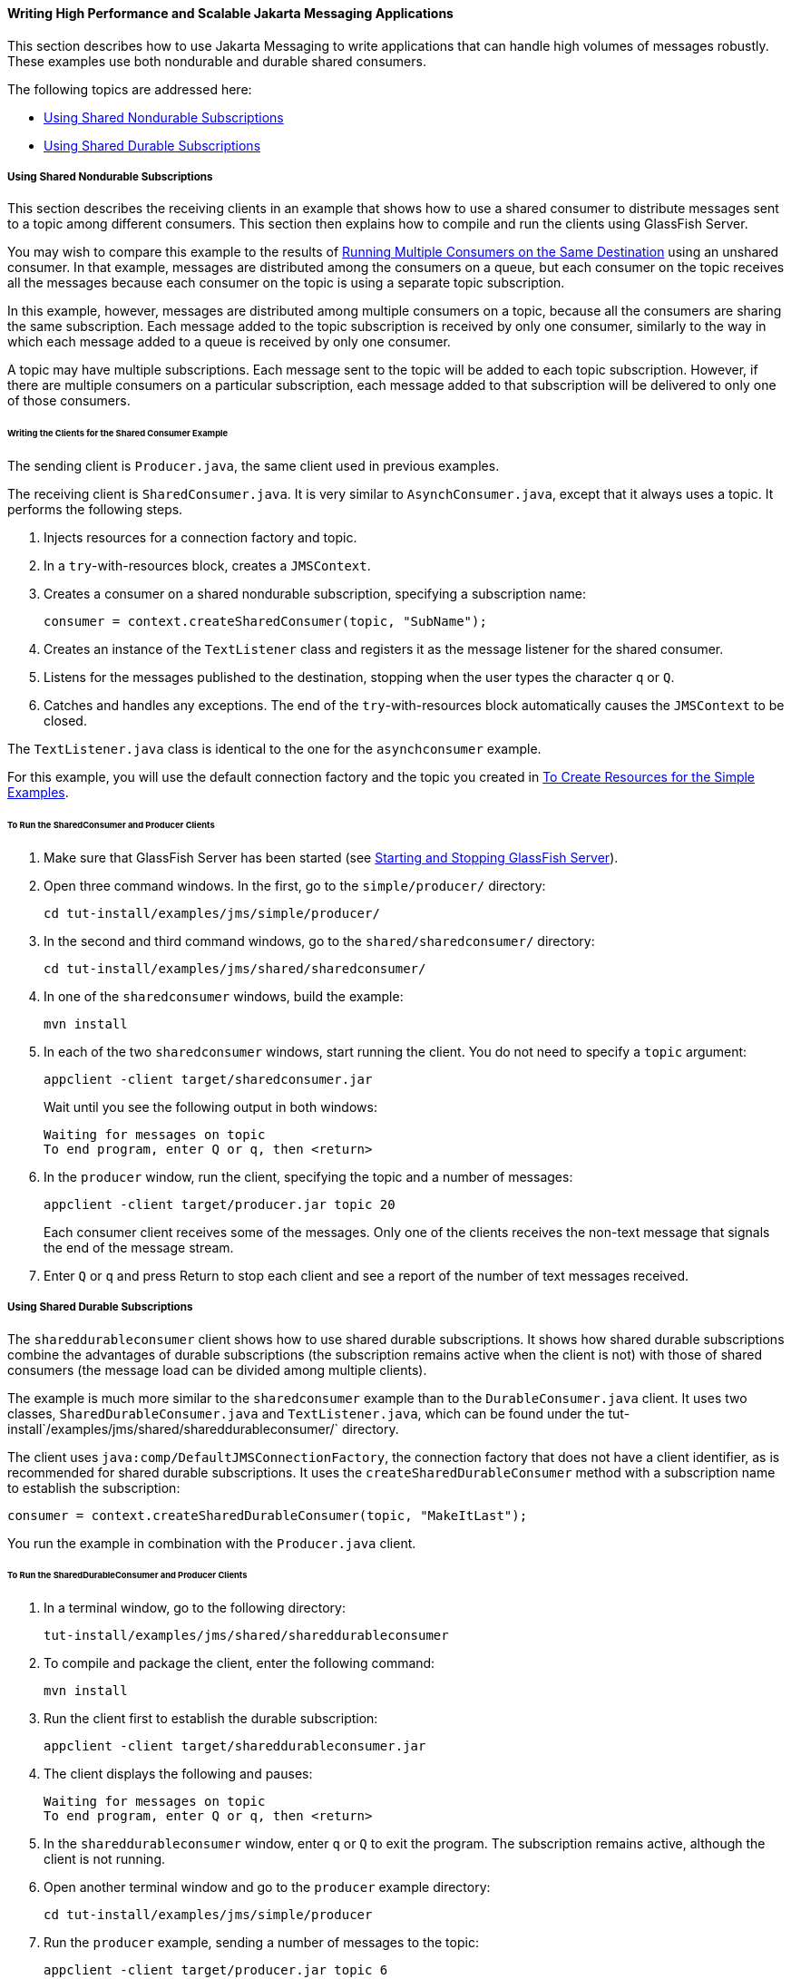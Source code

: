 [[BABGEFHC]][[writing-high-performance-and-scalable-jms-applications]]

==== Writing High Performance and Scalable Jakarta Messaging Applications

This section describes how to use Jakarta Messaging to write applications that
can handle high volumes of messages robustly. These examples use both
nondurable and durable shared consumers.

The following topics are addressed here:

* link:#BABIBEAC[Using Shared Nondurable Subscriptions]
* link:#BABEJBHA[Using Shared Durable Subscriptions]

[[BABIBEAC]][[using-shared-nondurable-subscriptions]]

===== Using Shared Nondurable Subscriptions

This section describes the receiving clients in an example that shows
how to use a shared consumer to distribute messages sent to a topic
among different consumers. This section then explains how to compile and
run the clients using GlassFish Server.

You may wish to compare this example to the results of
link:#BABDDHHC[Running Multiple Consumers on the Same
Destination] using an unshared consumer. In that example, messages are
distributed among the consumers on a queue, but each consumer on the
topic receives all the messages because each consumer on the topic is
using a separate topic subscription.

In this example, however, messages are distributed among multiple
consumers on a topic, because all the consumers are sharing the same
subscription. Each message added to the topic subscription is received
by only one consumer, similarly to the way in which each message added
to a queue is received by only one consumer.

A topic may have multiple subscriptions. Each message sent to the topic
will be added to each topic subscription. However, if there are multiple
consumers on a particular subscription, each message added to that
subscription will be delivered to only one of those consumers.

[[sthref210]][[writing-the-clients-for-the-shared-consumer-example]]

====== Writing the Clients for the Shared Consumer Example

The sending client is `Producer.java`, the same client used in previous
examples.

The receiving client is `SharedConsumer.java`. It is very similar to
`AsynchConsumer.java`, except that it always uses a topic. It performs
the following steps.

1.  Injects resources for a connection factory and topic.
2.  In a `try`-with-resources block, creates a `JMSContext`.
3.  Creates a consumer on a shared nondurable subscription, specifying a
subscription name:
+
[source,java]
----
consumer = context.createSharedConsumer(topic, "SubName");
----
4.  Creates an instance of the `TextListener` class and registers it as
the message listener for the shared consumer.
5.  Listens for the messages published to the destination, stopping when
the user types the character `q` or `Q`.
6.  Catches and handles any exceptions. The end of the
`try`-with-resources block automatically causes the `JMSContext` to be
closed.

The `TextListener.java` class is identical to the one for the
`asynchconsumer` example.

For this example, you will use the default connection factory and the
topic you created in link:#BABHEFCB[To Create
Resources for the Simple Examples].

[[sthref211]][[to-run-the-sharedconsumer-and-producer-clients]]

====== To Run the SharedConsumer and Producer Clients

1.  Make sure that GlassFish Server has been started (see
link:#BNADI[Starting and Stopping GlassFish
Server]).
2.  Open three command windows. In the first, go to the
`simple/producer/` directory:
+
[source,java]
----
cd tut-install/examples/jms/simple/producer/
----
3.  In the second and third command windows, go to the
`shared/sharedconsumer/` directory:
+
[source,java]
----
cd tut-install/examples/jms/shared/sharedconsumer/
----
4.  In one of the `sharedconsumer` windows, build the example:
+
[source,java]
----
mvn install
----
5.  In each of the two `sharedconsumer` windows, start running the
client. You do not need to specify a `topic` argument:
+
[source,java]
----
appclient -client target/sharedconsumer.jar
----
+
Wait until you see the following output in both windows:
+
[source,java]
----
Waiting for messages on topic
To end program, enter Q or q, then <return>
----
6.  In the `producer` window, run the client, specifying the topic and a
number of messages:
+
[source,java]
----
appclient -client target/producer.jar topic 20
----
+
Each consumer client receives some of the messages. Only one of the
clients receives the non-text message that signals the end of the
message stream.
7.  Enter `Q` or `q` and press Return to stop each client and see a
report of the number of text messages received.

[[BABEJBHA]][[using-shared-durable-subscriptions]]

===== Using Shared Durable Subscriptions

The `shareddurableconsumer` client shows how to use shared durable
subscriptions. It shows how shared durable subscriptions combine the
advantages of durable subscriptions (the subscription remains active
when the client is not) with those of shared consumers (the message load
can be divided among multiple clients).

The example is much more similar to the `sharedconsumer` example than to
the `DurableConsumer.java` client. It uses two classes,
`SharedDurableConsumer.java` and `TextListener.java`, which can be found
under the tut-install`/examples/jms/shared/shareddurableconsumer/`
directory.

The client uses `java:comp/DefaultJMSConnectionFactory`, the connection
factory that does not have a client identifier, as is recommended for
shared durable subscriptions. It uses the `createSharedDurableConsumer`
method with a subscription name to establish the subscription:

[source,java]
----
consumer = context.createSharedDurableConsumer(topic, "MakeItLast");
----

You run the example in combination with the `Producer.java` client.

[[sthref212]][[to-run-the-shareddurableconsumer-and-producer-clients]]

====== To Run the SharedDurableConsumer and Producer Clients

1.  In a terminal window, go to the following directory:
+
[source,java]
----
tut-install/examples/jms/shared/shareddurableconsumer
----
2.  To compile and package the client, enter the following command:
+
[source,java]
----
mvn install
----
3.  Run the client first to establish the durable subscription:
+
[source,java]
----
appclient -client target/shareddurableconsumer.jar
----
4.  The client displays the following and pauses:
+
[source,java]
----
Waiting for messages on topic
To end program, enter Q or q, then <return>
----
5.  In the `shareddurableconsumer` window, enter `q` or `Q` to exit the
program. The subscription remains active, although the client is not
running.
6.  Open another terminal window and go to the `producer` example
directory:
+
[source,java]
----
cd tut-install/examples/jms/simple/producer
----
7.  Run the `producer` example, sending a number of messages to the
topic:
+
[source,java]
----
appclient -client target/producer.jar topic 6
----
8.  After the producer has sent the messages, open a third terminal
window and go to the `shareddurableconsumer` directory.
9.  Run the client in both the first and third terminal windows.
Whichever client starts first will receive all the messages that were
sent when there was no active subscriber:
+
[source,java]
----
appclient -client target/shareddurableconsumer.jar
----
10. With both `shareddurableconsumer` clients still running, go to the
`producer` window and send a larger number of messages to the topic:
+
[source,java]
----
appclient -client target/producer.jar topic 25
----
+
Now the messages will be shared by the two consumer clients. If you
continue sending groups of messages to the topic, each client receives
some of the messages. If you exit one of the clients and send more
messages, the other client will receive all the messages.


